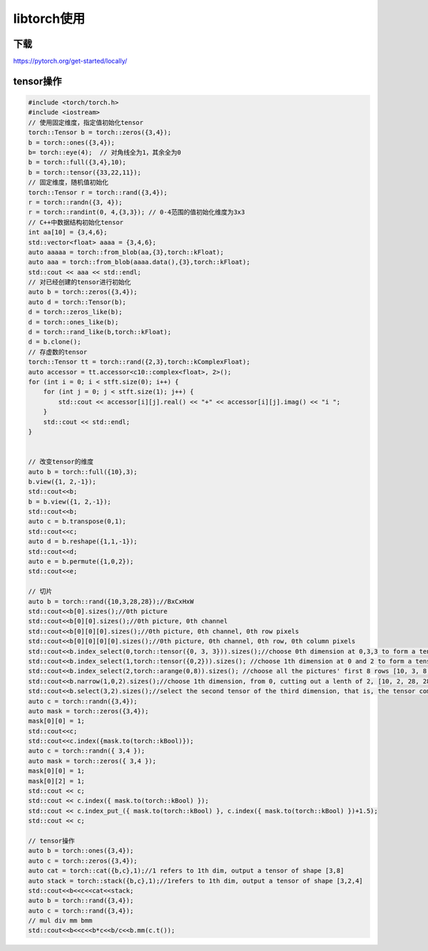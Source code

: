 libtorch使用
=====================

下载
------------
https://pytorch.org/get-started/locally/


tensor操作
-------------------

.. code-block:: cpp

    #include <torch/torch.h>
    #include <iostream>
    // 使用固定维度，指定值初始化tensor
    torch::Tensor b = torch::zeros({3,4});
    b = torch::ones({3,4});
    b= torch::eye(4);  // 对角线全为1，其余全为0
    b = torch::full({3,4},10);
    b = torch::tensor({33,22,11});
    // 固定维度，随机值初始化
    torch::Tensor r = torch::rand({3,4});
    r = torch::randn({3, 4});
    r = torch::randint(0, 4,{3,3}); // 0-4范围的值初始化维度为3x3
    // C++中数据结构初始化tensor
    int aa[10] = {3,4,6};
    std::vector<float> aaaa = {3,4,6};
    auto aaaaa = torch::from_blob(aa,{3},torch::kFloat);
    auto aaa = torch::from_blob(aaaa.data(),{3},torch::kFloat);
    std::cout << aaa << std::endl;
    // 对已经创建的tensor进行初始化
    auto b = torch::zeros({3,4});
    auto d = torch::Tensor(b);
    d = torch::zeros_like(b);
    d = torch::ones_like(b);
    d = torch::rand_like(b,torch::kFloat);
    d = b.clone();
    // 存虚数的tensor
    torch::Tensor tt = torch::rand({2,3},torch::kComplexFloat);
    auto accessor = tt.accessor<c10::complex<float>, 2>();
    for (int i = 0; i < stft.size(0); i++) {
        for (int j = 0; j < stft.size(1); j++) {
            std::cout << accessor[i][j].real() << "+" << accessor[i][j].imag() << "i ";
        }
        std::cout << std::endl;
    }


    // 改变tensor的维度
    auto b = torch::full({10},3);
    b.view({1, 2,-1});
    std::cout<<b;
    b = b.view({1, 2,-1});
    std::cout<<b;
    auto c = b.transpose(0,1);
    std::cout<<c;
    auto d = b.reshape({1,1,-1});
    std::cout<<d;
    auto e = b.permute({1,0,2});
    std::cout<<e;

    // 切片
    auto b = torch::rand({10,3,28,28});//BxCxHxW
    std::cout<<b[0].sizes();//0th picture
    std::cout<<b[0][0].sizes();//0th picture, 0th channel
    std::cout<<b[0][0][0].sizes();//0th picture, 0th channel, 0th row pixels
    std::cout<<b[0][0][0][0].sizes();//0th picture, 0th channel, 0th row, 0th column pixels
    std::cout<<b.index_select(0,torch::tensor({0, 3, 3})).sizes();//choose 0th dimension at 0,3,3 to form a tensor of [3,3,28,28]
    std::cout<<b.index_select(1,torch::tensor({0,2})).sizes(); //choose 1th dimension at 0 and 2 to form a tensor of[10, 2, 28, 28]
    std::cout<<b.index_select(2,torch::arange(0,8)).sizes(); //choose all the pictures' first 8 rows [10, 3, 8, 28]
    std::cout<<b.narrow(1,0,2).sizes();//choose 1th dimension, from 0, cutting out a lenth of 2, [10, 2, 28, 28]
    std::cout<<b.select(3,2).sizes();//select the second tensor of the third dimension, that is, the tensor composed of the second row of all pictures [10, 3, 28]
    auto c = torch::randn({3,4});
    auto mask = torch::zeros({3,4});
    mask[0][0] = 1;
    std::cout<<c;
    std::cout<<c.index({mask.to(torch::kBool)});
    auto c = torch::randn({ 3,4 });
    auto mask = torch::zeros({ 3,4 });
    mask[0][0] = 1;
    mask[0][2] = 1;
    std::cout << c;
    std::cout << c.index({ mask.to(torch::kBool) });
    std::cout << c.index_put_({ mask.to(torch::kBool) }, c.index({ mask.to(torch::kBool) })+1.5);
    std::cout << c;

    // tensor操作
    auto b = torch::ones({3,4});
    auto c = torch::zeros({3,4});
    auto cat = torch::cat({b,c},1);//1 refers to 1th dim, output a tensor of shape [3,8]
    auto stack = torch::stack({b,c},1);//1refers to 1th dim, output a tensor of shape [3,2,4]
    std::cout<<b<<c<<cat<<stack;
    auto b = torch::rand({3,4});
    auto c = torch::rand({3,4});
    // mul div mm bmm
    std::cout<<b<<c<<b*c<<b/c<<b.mm(c.t());



